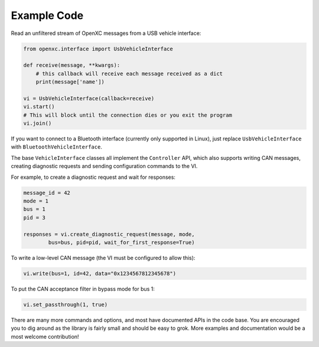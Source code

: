 Example Code
=============

Read an unfiltered stream of OpenXC messages from a USB vehicle interface:

.. code-block:: python

    from openxc.interface import UsbVehicleInterface

    def receive(message, **kwargs):
        # this callback will receive each message received as a dict
        print(message['name'])

    vi = UsbVehicleInterface(callback=receive)
    vi.start()
    # This will block until the connection dies or you exit the program
    vi.join()

If you want to connect to a Bluetooth interface (currently only supported in
Linux), just replace ``UsbVehicleInterface`` with ``BluetoothVehicleInterface``.

The base ``VehicleInterface`` classes all implement the ``Controller`` API,
which also supports writing CAN messages, creating diagnostic requests and
sending configuration commands to the VI.

For example, to create a diagnostic request and wait for responses:

.. code-block:: python

    message_id = 42
    mode = 1
    bus = 1
    pid = 3

    responses = vi.create_diagnostic_request(message, mode,
            bus=bus, pid=pid, wait_for_first_response=True)

To write a low-level CAN message (the VI must be configured to allow this):

.. code-block:: python

    vi.write(bus=1, id=42, data="0x1234567812345678")

To put the CAN acceptance filter in bypass mode for bus 1:

.. code-block:: python

    vi.set_passthrough(1, true)

There are many more commands and options, and most have documented APIs in the
code base. You are encouraged you to dig around as the library is fairly small
and should be easy to grok. More examples and documentation would be a most
welcome contribution!
